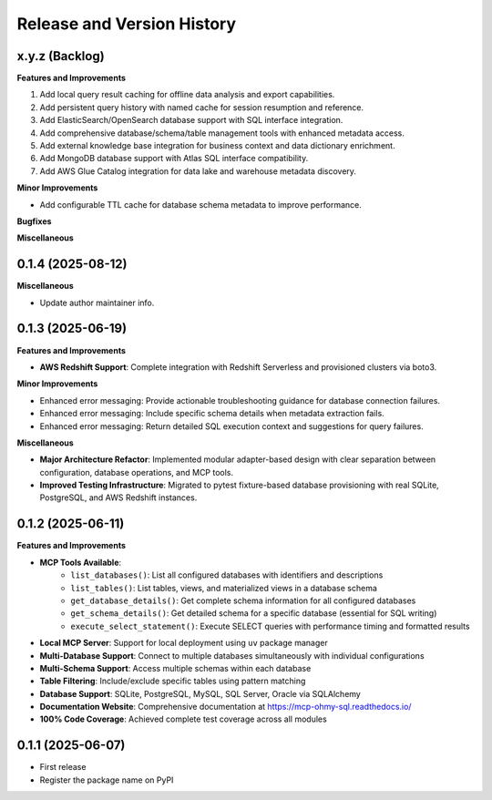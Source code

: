 .. _release_history:

Release and Version History
==============================================================================


x.y.z (Backlog)
~~~~~~~~~~~~~~~~~~~~~~~~~~~~~~~~~~~~~~~~~~~~~~~~~~~~~~~~~~~~~~~~~~~~~~~~~~~~~~
**Features and Improvements**

1. Add local query result caching for offline data analysis and export capabilities.
2. Add persistent query history with named cache for session resumption and reference.
3. Add ElasticSearch/OpenSearch database support with SQL interface integration.
4. Add comprehensive database/schema/table management tools with enhanced metadata access.
5. Add external knowledge base integration for business context and data dictionary enrichment.
6. Add MongoDB database support with Atlas SQL interface compatibility.
7. Add AWS Glue Catalog integration for data lake and warehouse metadata discovery.

**Minor Improvements**

- Add configurable TTL cache for database schema metadata to improve performance.

**Bugfixes**

**Miscellaneous**


0.1.4 (2025-08-12)
~~~~~~~~~~~~~~~~~~~~~~~~~~~~~~~~~~~~~~~~~~~~~~~~~~~~~~~~~~~~~~~~~~~~~~~~~~~~~~
**Miscellaneous**

- Update author maintainer info.


0.1.3 (2025-06-19)
~~~~~~~~~~~~~~~~~~~~~~~~~~~~~~~~~~~~~~~~~~~~~~~~~~~~~~~~~~~~~~~~~~~~~~~~~~~~~~
**Features and Improvements**

- **AWS Redshift Support**: Complete integration with Redshift Serverless and provisioned clusters via boto3.

**Minor Improvements**

- Enhanced error messaging: Provide actionable troubleshooting guidance for database connection failures.
- Enhanced error messaging: Include specific schema details when metadata extraction fails.
- Enhanced error messaging: Return detailed SQL execution context and suggestions for query failures.

**Miscellaneous**

- **Major Architecture Refactor**: Implemented modular adapter-based design with clear separation between configuration, database operations, and MCP tools.
- **Improved Testing Infrastructure**: Migrated to pytest fixture-based database provisioning with real SQLite, PostgreSQL, and AWS Redshift instances.


0.1.2 (2025-06-11)
~~~~~~~~~~~~~~~~~~~~~~~~~~~~~~~~~~~~~~~~~~~~~~~~~~~~~~~~~~~~~~~~~~~~~~~~~~~~~~
**Features and Improvements**

- **MCP Tools Available**:
    - ``list_databases()``: List all configured databases with identifiers and descriptions
    - ``list_tables()``: List tables, views, and materialized views in a database schema
    - ``get_database_details()``: Get complete schema information for all configured databases
    - ``get_schema_details()``: Get detailed schema for a specific database (essential for SQL writing)
    - ``execute_select_statement()``: Execute SELECT queries with performance timing and formatted results
- **Local MCP Server**: Support for local deployment using ``uv`` package manager
- **Multi-Database Support**: Connect to multiple databases simultaneously with individual configurations
- **Multi-Schema Support**: Access multiple schemas within each database
- **Table Filtering**: Include/exclude specific tables using pattern matching
- **Database Support**: SQLite, PostgreSQL, MySQL, SQL Server, Oracle via SQLAlchemy
- **Documentation Website**: Comprehensive documentation at https://mcp-ohmy-sql.readthedocs.io/
- **100% Code Coverage**: Achieved complete test coverage across all modules


0.1.1 (2025-06-07)
~~~~~~~~~~~~~~~~~~~~~~~~~~~~~~~~~~~~~~~~~~~~~~~~~~~~~~~~~~~~~~~~~~~~~~~~~~~~~~
- First release
- Register the package name on PyPI
